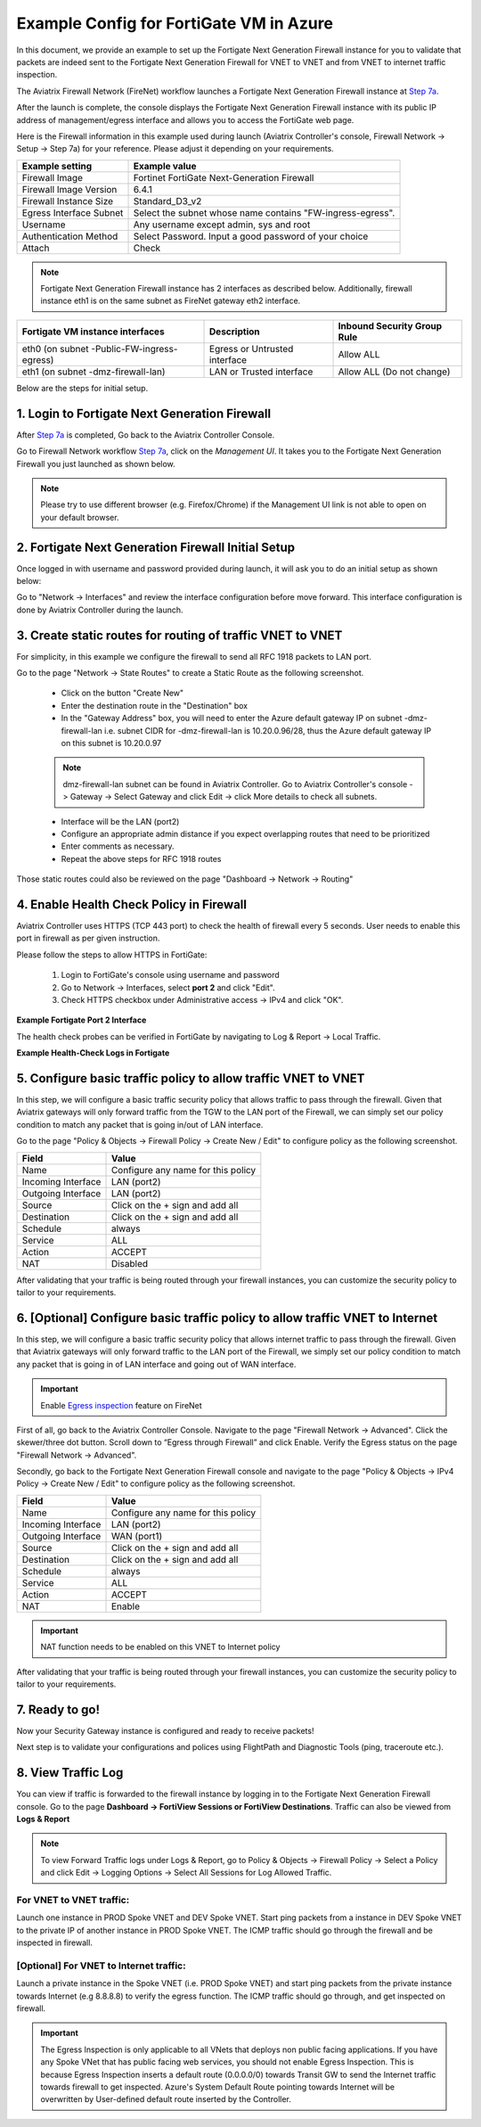 .. meta::
  :description: Firewall Network
  :keywords: Azure Transit Gateway, Azure, TGW orchestrator, Aviatrix Transit network, Transit DMZ, Egress, Fortigate


=========================================================
Example Config for FortiGate VM in Azure
=========================================================

In this document, we provide an example to set up the Fortigate Next Generation Firewall instance for you to validate that packets are indeed sent to the Fortigate Next Generation Firewall for VNET to VNET and from VNET to internet traffic inspection.

The Aviatrix Firewall Network (FireNet) workflow launches a Fortigate Next Generation Firewall instance at `Step 7a <https://docs.aviatrix.com/HowTos/firewall_network_workflow.html#a-launch-and-associate-firewall-instance>`_.

After the launch is complete, the console displays the Fortigate Next Generation Firewall instance with its public IP address of management/egress interface and allows you to access the FortiGate web page.

Here is the Firewall information in this example used during launch (Aviatrix Controller's console, Firewall Network -> Setup -> Step 7a) for your reference. Please adjust it depending on your requirements.

==========================================      ==========
**Example setting**                             **Example value**
==========================================      ==========
Firewall Image                                  Fortinet FortiGate Next-Generation Firewall
Firewall Image Version                          6.4.1
Firewall Instance Size                          Standard_D3_v2
Egress Interface Subnet                         Select the subnet whose name contains "FW-ingress-egress".
Username                                        Any username except admin, sys and root
Authentication Method                           Select Password. Input a good password of your choice
Attach                                          Check
==========================================      ==========

.. note::

  Fortigate Next Generation Firewall instance has 2 interfaces as described below. Additionally, firewall instance eth1 is on the same subnet as FireNet gateway eth2 interface.

========================================================         ===============================          ================================
**Fortigate VM instance interfaces**                             **Description**                          **Inbound Security Group Rule**
========================================================         ===============================          ================================
eth0 (on subnet -Public-FW-ingress-egress)                        Egress or Untrusted interface            Allow ALL
eth1 (on subnet -dmz-firewall-lan)                                LAN or Trusted interface                 Allow ALL (Do not change)
========================================================         ===============================          ================================


Below are the steps for initial setup.

1. Login to Fortigate Next Generation Firewall
-------------------------------------------------

After `Step 7a <https://docs.aviatrix.com/HowTos/firewall_network_workflow.html#a-launch-and-associate-firewall-instance>`_ is completed, Go back to the Aviatrix Controller Console.

Go to Firewall Network workflow `Step 7a <https://docs.aviatrix.com/HowTos/firewall_network_workflow.html#a-launch-and-associate-firewall-instance>`_, click on the `Management UI`. It takes you to the Fortigate Next Generation Firewall you just launched as shown below.

|az_avx_management_UI|

.. note::

  Please try to use different browser (e.g. Firefox/Chrome) if the Management UI link is not able to open on your default browser.

2. Fortigate Next Generation Firewall Initial Setup
---------------------------------------------------------

Once logged in with username and password provided during launch, it will ask you to do an initial setup as shown below:

|fg_first_login_1|

|fg_first_login_2|

|fg_first_login_3|

Go to "Network -> Interfaces" and review the interface configuration before move forward. This interface configuration is done by Aviatrix Controller during the launch.

|review_fg_interfaces|

3. Create static routes for routing of traffic VNET to VNET
-----------------------------------------------------------------

For simplicity, in this example we configure the firewall to send all RFC 1918 packets to LAN port.

Go to the page "Network -> State Routes" to create a Static Route as the following screenshot.

  - Click on the button "Create New"
  - Enter the destination route in the "Destination" box
  - In the "Gateway Address" box, you will need to enter the Azure default gateway IP on subnet -dmz-firewall-lan
    i.e. subnet CIDR for -dmz-firewall-lan is 10.20.0.96/28, thus the Azure default gateway IP on this subnet is 10.20.0.97

  .. note::
    dmz-firewall-lan subnet can be found in Aviatrix Controller. Go to Aviatrix Controller's console -> Gateway -> Select Gateway and click Edit -> click More details to check all subnets.

  - Interface will be the LAN (port2)
  - Configure an appropriate admin distance if you expect overlapping routes that need to be prioritized
  - Enter comments as necessary.
  - Repeat the above steps for RFC 1918 routes

|az_fortigate_static_routes|

Those static routes could also be reviewed on the page "Dashboard -> Network -> Routing"

|az_fortigate_static_routes_review|


4. Enable Health Check Policy in Firewall
------------------------------------------------

Aviatrix Controller uses HTTPS (TCP 443 port) to check the health of firewall every 5 seconds. User needs to enable this port in firewall as per given instruction.

Please follow the steps to allow HTTPS in FortiGate:

    1. Login to FortiGate's console using username and password
    #. Go to Network -> Interfaces, select **port 2** and click "Edit".
    #. Check HTTPS checkbox under Administrative access -> IPv4 and click "OK".

**Example Fortigate Port 2 Interface**

|health-check|

The health check probes can be verified in FortiGate by navigating to Log & Report -> Local Traffic.

**Example Health-Check Logs in Fortigate**

|health-probe-logs|


5. Configure basic traffic policy to allow traffic VNET to VNET
-------------------------------------------------------------------------

In this step, we will configure a basic traffic security policy that allows traffic to pass through the firewall. Given that Aviatrix gateways will only forward traffic from the TGW to the LAN port of the Firewall, we can simply set our policy condition to match any packet that is going in/out of LAN interface.

Go to the page "Policy & Objects -> Firewall Policy -> Create New / Edit" to configure policy as the following screenshot.

==================  ===============================================
**Field**           **Value**
==================  ===============================================
Name                Configure any name for this policy
Incoming Interface  LAN (port2)
Outgoing Interface  LAN (port2)
Source              Click on the + sign and add all
Destination         Click on the + sign and add all
Schedule            always
Service             ALL
Action              ACCEPT
NAT                 Disabled
==================  ===============================================

|az_fortigate_policy_vpc_to_vpc|

After validating that your traffic is being routed through your firewall instances, you can customize the security policy to tailor to your requirements.

6. [Optional] Configure basic traffic policy to allow traffic VNET to Internet
----------------------------------------------------------------------------------

In this step, we will configure a basic traffic security policy that allows internet traffic to pass through the firewall. Given that Aviatrix gateways will only forward traffic to the LAN port of the Firewall, we simply set our policy condition to match any packet that is going in of LAN interface and going out of WAN interface.

.. important::
  Enable `Egress inspection <https://docs.aviatrix.com/HowTos/firewall_network_faq.html#how-do-i-enable-egress-inspection-on-firenet>`_ feature on FireNet

First of all, go back to the Aviatrix Controller Console. Navigate to the page "Firewall Network -> Advanced". Click the skewer/three dot button. Scroll down to “Egress through Firewall” and click Enable. Verify the Egress status on the page "Firewall Network -> Advanced".

|az_avx_egress_inspection|

Secondly, go back to the Fortigate Next Generation Firewall console and navigate to the page "Policy & Objects -> IPv4 Policy -> Create New / Edit" to configure policy as the following screenshot.

==================  ===============================================
**Field**           **Value**
==================  ===============================================
Name                Configure any name for this policy
Incoming Interface  LAN (port2)
Outgoing Interface  WAN (port1)
Source              Click on the + sign and add all
Destination         Click on the + sign and add all
Schedule            always
Service             ALL
Action              ACCEPT
NAT                 Enable
==================  ===============================================

.. important::

  NAT function needs to be enabled on this VNET to Internet policy

|az_fortigate_policy_vpc_to_internet|

After validating that your traffic is being routed through your firewall instances, you can customize the security policy to tailor to your requirements.

7. Ready to go!
----------------

Now your Security Gateway instance is configured and ready to receive packets!

Next step is to validate your configurations and polices using FlightPath and Diagnostic Tools (ping, traceroute etc.).

8. View Traffic Log
----------------------

You can view if traffic is forwarded to the firewall instance by logging in to the Fortigate Next Generation Firewall console. Go to the page **Dashboard -> FortiView Sessions or FortiView Destinations**. Traffic can also be viewed from **Logs & Report**

.. note::
    To view Forward Traffic logs under Logs & Report, go to Policy & Objects -> Firewall Policy -> Select a Policy and click Edit -> Logging Options -> Select All Sessions for Log Allowed Traffic.

For VNET to VNET traffic:
*****************************

Launch one instance in PROD Spoke VNET and DEV Spoke VNET. Start ping packets from a instance in DEV Spoke VNET to the private IP of another instance in PROD Spoke VNET. The ICMP traffic should go through the firewall and be inspected in firewall.

|az_fortigate_view_traffic_log_vpc_to_vpc|

|az_fortigate_view_traffic_log_vpc_to_vpc_2|


[Optional] For VNET to Internet traffic:
***********************************************

Launch a private instance in the Spoke VNET (i.e. PROD Spoke VNET) and start ping packets from the private instance towards Internet (e.g 8.8.8.8) to verify the egress function. The ICMP traffic should go through, and get inspected on firewall.

.. important::
    The Egress Inspection is only applicable to all VNets that deploys non public facing applications. If you have any Spoke VNet that has public facing web services, you should not enable Egress Inspection. This is because Egress Inspection inserts a default route (0.0.0.0/0) towards Transit GW to send the Internet traffic towards firewall to get inspected. Azure's System Default Route pointing towards Internet will be overwritten by User-defined default route inserted by the Controller.

|az_fortigate_view_traffic_log_vpc_to_internet|

|az_fortigate_view_traffic_log_vpc_to_internet_2|


.. |review_fg_interfaces| image:: config_FortiGate_media/review_fg_interfaces.png
   :scale: 35%
.. |az_avx_management_UI| image:: config_FortiGate_media/az_avx_management_UI.png
   :scale: 30%
.. |fg_first_login_1| image:: config_FortiGate_media/fg_first_login_1.png
   :scale: 40%
.. |fg_first_login_2| image:: config_FortiGate_media/fg_first_login_2.png
   :scale: 40%
.. |fg_first_login_3| image:: config_FortiGate_media/fg_first_login_3.png
   :scale: 30%
.. |az_fortigate_static_routes| image:: config_FortiGate_media/az_fortigate_static_routes.png
   :scale: 35%
.. |az_fortigate_static_routes_review| image:: config_FortiGate_media/az_fortigate_static_routes_review.png
   :scale: 35%
.. |az_fortigate_policy_vpc_to_vpc| image:: config_FortiGate_media/az_fortigate_policy_vpc_to_vpc.png
   :scale: 30%
.. |az_fortigate_policy_vpc_to_internet| image:: config_FortiGate_media/az_fortigate_policy_vpc_to_internet.png
   :scale: 30%
.. |az_avx_egress_inspection| image:: config_FortiGate_media/az_avx_egress_inspection.png
   :scale: 40%
.. |az_fortigate_view_traffic_log_vpc_to_vpc| image:: config_FortiGate_media/az_fortigate_view_traffic_log_vpc_to_vpc.png
   :scale: 30%
.. |az_fortigate_view_traffic_log_vpc_to_vpc_2| image:: config_FortiGate_media/az_fortigate_view_traffic_log_vpc_to_vpc_2.png
   :scale: 30%
.. |az_fortigate_view_traffic_log_vpc_to_internet| image:: config_FortiGate_media/az_fortigate_view_traffic_log_vpc_to_internet.png
   :scale: 40%
.. |az_fortigate_view_traffic_log_vpc_to_internet_2| image:: config_FortiGate_media/az_fortigate_view_traffic_log_vpc_to_internet_2.png
   :scale: 30%
.. |health-check| image:: config_FortiGate_media/health-check.png
   :scale: 30%
.. |health-probe-logs| image:: config_FortiGate_media/health-probe-logs.png
   :scale: 30%


.. disqus::
